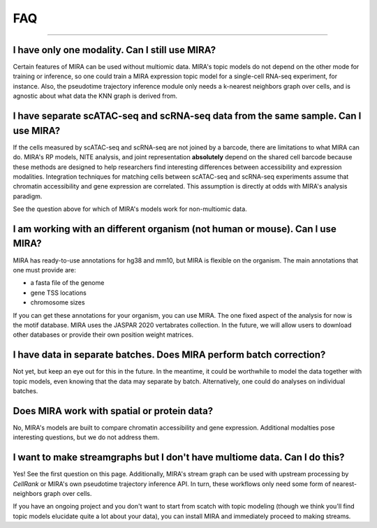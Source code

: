 
FAQ
===

------------

I have only one modality. Can I still use MIRA?
~~~~~~~~~~~~~~~~~~~~~~~~~~~~~~~~~~~~~~~~~~~~~~~

Certain features of MIRA can be used without multiomic data. MIRA's topic
models do not depend on the other mode for training or inference, so one
could train a MIRA expression topic model for a single-cell RNA-seq experiment,
for instance. Also, the pseudotime trajectory inference module only needs 
a k-nearest neighbors graph over cells, and is agnostic about what data 
the KNN graph is derived from.

I have separate scATAC-seq and scRNA-seq data from the same sample. Can I use MIRA?
~~~~~~~~~~~~~~~~~~~~~~~~~~~~~~~~~~~~~~~~~~~~~~~~~~~~~~~~~~~~~~~~~~~~~~~~~~~~~~~~~~~

If the cells measured by scATAC-seq and scRNA-seq are not joined by a barcode,
there are limitations to what MIRA can do. MIRA's RP models, NITE analysis, 
and joint representation **absolutely** depend on the shared cell barcode because
these methods are designed to help researchers find interesting differences
between accessibility and expression modalities. Integration techniques for 
matching cells between scATAC-seq and scRNA-seq experiments assume 
that chromatin accessibility and gene expression are correlated. 
This assumption is directly at odds with MIRA's analysis paradigm. 

See the question above for which of MIRA's models work for non-multiomic data.

I am working with an different organism (not human or mouse). Can I use MIRA?
~~~~~~~~~~~~~~~~~~~~~~~~~~~~~~~~~~~~~~~~~~~~~~~~~~~~~~~~~~~~~~~~~~~~~~~~~~~~~

MIRA has ready-to-use annotations for hg38 and mm10, but MIRA is flexible
on the organism. The main annotations that one must provide are:

* a fasta file of the genome
* gene TSS locations
* chromosome sizes

If you can get these annotations for your organism, you can use MIRA. The one
fixed aspect of the analysis for now is the motif database. MIRA uses the
JASPAR 2020 vertabrates collection. In the future, we will allow users to
download other databases or provide their own position weight matrices.

I have data in separate batches. Does MIRA perform batch correction?
~~~~~~~~~~~~~~~~~~~~~~~~~~~~~~~~~~~~~~~~~~~~~~~~~~~~~~~~~~~~~~~~~~~~

Not yet, but keep an eye out for this in the future. In the meantime, it could
be worthwhile to model the data together with topic models, even knowing that the data
may separate by batch. Alternatively, one could do analyses on individual batches.

Does MIRA work with spatial or protein data?
~~~~~~~~~~~~~~~~~~~~~~~~~~~~~~~~~~~~~~~~~~~~

No, MIRA's models are built to compare chromatin accessibility and gene expression.
Additional modalties pose interesting questions, but we do not address them. 


I want to make streamgraphs but I don't have multiome data. Can I do this?
~~~~~~~~~~~~~~~~~~~~~~~~~~~~~~~~~~~~~~~~~~~~~~~~~~~~~~~~~~~~~~~~~~~~~~~~~~

Yes! See the first question on this page. Additionally, MIRA's stream graph 
can be used with upstream processing by `CellRank` or MIRA's own pseudotime 
trajectory inference API. In turn, these workflows only need some form of 
nearest-neighbors graph over cells. 

If you have an ongoing project and you don't want to start from scatch
with topic modeling (though we think you'll find topic models elucidate
quite a lot about your data), you can install MIRA and immediately
proceed to making streams.
